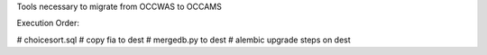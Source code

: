 Tools necessary to migrate from OCCWAS to OCCAMS


Execution Order:

# choicesort.sql
# copy fia to dest
# mergedb.py to dest
# alembic upgrade steps on dest
